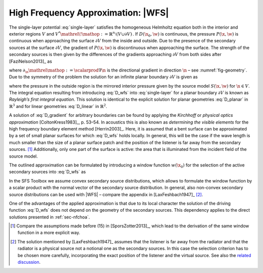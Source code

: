 .. _sec-wfs:

High Frequency Approximation: |WFS|
-----------------------------------

The single-layer potential :eq:`single-layer` satisfies the homogeneous
Helmholtz equation both in the interior and exterior regions :math:`V` and
:math:`V^* {\mathrel{\!\mathop:}=}{\mathbb{R}}^n \setminus (V \cup \partial V)\,`.
If :math:`D(\x_0,\w)` is continuous, the pressure :math:`P(\x,\w)` is
continuous when approaching the surface :math:`\partial V` from the inside and
outside. Due to the presence of the secondary sources at the surface
:math:`\partial V`, the gradient of :math:`P(\x,\w)` is discontinuous when
approaching the surface.  The strength of the secondary sources is then given by
the differences of the gradients approaching :math:`\partial V` from both sides
after [FaziNelson2013]_ as

.. math::
    :label: D_gradient

    D(\x_0,\w) = \partial_\n P(\x_0,\w) +
        \partial_{-\n} P(\x_0,\w),

where :math:`\partial_\n{\mathrel{\mathop:}=}\scalarprod{\nabla}{\n}` is
the directional gradient in direction :math:`\n` – see :numref:`fig-geometry`.
Due to the symmetry of the problem the solution for an infinite planar boundary
:math:`\partial V` is given as

.. math::
    :label: D_wfs

    D(\x_0,\w) = -2 \partial_\n S(\x_0,\w),

where the pressure in the outside region is the mirrored interior pressure given
by the source model :math:`S(\x,\w)` for :math:`\x\in V`. The integral
equation resulting from introducing :eq:`D_wfs` into :eq:`single-layer` for a
planar boundary :math:`\partial V` is known as *Rayleigh’s first integral
equation*. This solution is identical to the explicit solution for planar
geometries :eq:`D_planar` in :math:`{\mathbb{R}}^3` and for linear
geometries :eq:`D_linear` in :math:`{\mathbb{R}}^2`.

A solution of :eq:`D_gradient` for arbitrary boundaries can be found by applying
the *Kirchhoff* or *physical optics approximation* [ColtonKress1983]_, p. 53–54.
In acoustics this is also known as *determining the visible elements* for the
high frequency boundary element method [Herrin2003]_.  Here, it is assumed that
a bent surface can be approximated by a set of small planar surfaces for
which :eq:`D_wfs` holds locally.  In general, this will be the case if the wave
length is much smaller than the size of a planar surface patch and the position
of the listener is far away from the secondary sources. [#F1]_ Additionally, only
one part of the surface is active: the area that is illuminated from the
incident field of the source model.

The outlined approximation can be formulated by introducing a window function
:math:`w(\x_0)` for the selection of the active secondary sources
into :eq:`D_wfs` as

.. math::
    :label: P_wfs

    P(\x,\w) \approx \oint_{\partial V} \!\!  G(\x|\x_0,\w) \,
        \underbrace{-2 w(\x_0) \partial_\n S(\x_0,\w)}_{D(\x_0,\w)}
        \d A(\x_0).

In the SFS Toolbox we assume convex secondary source distributions, which
allows to formulate the window function by a scalar product with the normal
vector of the secondary source distribution.  In general, also non-convex
secondary source distributions can be used with |WFS| – compare the appendix in
[LaxFeshbach1947]_ [#F2]_.

One of the advantages of the applied approximation is that due to its local
character the solution of the driving function :eq:`D_wfs` does not depend on
the geometry of the secondary sources. This dependency applies to the direct
solutions presented in :ref:`sec-nfchoa`.

.. [#F1]
    Compare the assumptions made before (15) in [SporsZotter2013]_, which lead
    to the derivation of the same window function in a more explicit way.

.. [#F2]
    The solution mentioned by [LaxFeshbach1947]_ assumes that the listener is
    far away from the radiator and that the radiator is a physical source not a
    notional one as the secondary sources. In this case the selection criterion
    has to be chosen more carefully, incorporating the exact position of the
    listener and the virtual source. See also the `related discussion
    <https://github.com/sfstoolbox/sfs-documentation/issues/8>`_.

.. vim: filetype=rst spell:
